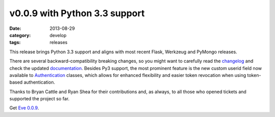 v0.0.9 with Python 3.3 support
==============================

:date: 2013-08-29
:category: develop
:tags: releases

This release brings Python 3.3 support and aligns with most recent Flask,
Werkzeug and PyMongo releases. 

There are several backward-compatibility breaking changes, so you might want to
carefully read the changelog_ and check the updated documentation_. Besides Py3
support, the most prominent feature is the new custom userid field now
available to Authentication_ classes, which allows for enhanced flexibility and
easier token revocation when using token-based authentication. 

Thanks to Bryan Cattle and Ryan Shea for their contributions and, as always, to
all those who opened tickets and supported the project so far.  

Get `Eve 0.0.9`_.

.. _changelog: http://python-eve.org/changelog.html
.. _documentation: http://python-eve.org
.. _Authentication: http://python-eve.org/authentication.html
.. _`Eve 0.0.9`: https://crate.io/packages/Eve/
